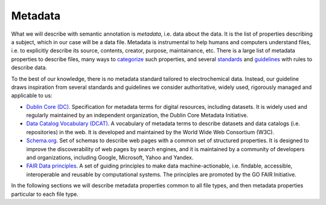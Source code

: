 Metadata
========

What we will describe with semantic annotation is *metadata*, i.e. data about the data. It is the list of properties describing a subject, which in our case will be a data file. Metadata is instrumental to help humans and computers understand files, i.e. to explicitly describe its source, contents, creator, purpose, maintainance, etc. There is a large list of metadata properties to describe files, many ways to `categorize <https://en.wikipedia.org/wiki/Metadata#Types>`_ such properties, and several `standards <https://en.wikipedia.org/wiki/Metadata_standard#Available_metadata_standards>`_  and `guidelines <https://data.research.cornell.edu/data-management/storing-and-managing/metadata/>`_ with rules to describe data.

To the best of our knowledge, there is no metadata standard tailored to electrochemical data. Instead, our guideline draws inspiration from several standards and guidelines we consider authoritative, widely used, rigorously managed and applicable to us:  

* `Dublin Core (DC) <https://www.dublincore.org/specifications/dublin-core/dcmi-terms/>`_. Specification for metadata terms for digital resources, including datasets. It is widely used and regularly maintained by an independent organization, the Dublin Core Metadata Initiative.
* `Data Catalog Vocabulary (DCAT) <https://www.w3.org/TR/vocab-dcat-3/>`_. A vocabulary of metadata terms to describe datasets and data catalogs (i.e. repositories) in the web. It is developed and maintained by the World Wide Web Consortium (W3C).
* `Schema.org <https://schema.org/>`_. Set of schemas to describe web pages with a common set of structured properties. It is designed to improve the discoverability of web pages by search engines, and it is maintained by a community of developers and organizations, including Google, Microsoft, Yahoo and Yandex.
* `FAIR Data principles <https://www.go-fair.org/fair-principles/>`_. A set of guiding principles to make data machine-actionable, i.e. findable, accessible, interoperable and reusable by computational systems. The principles are promoted by the GO FAIR Initiative.

In the following sections we will describe metadata properties common to all file types, and then metadata properties particular to each file type.
